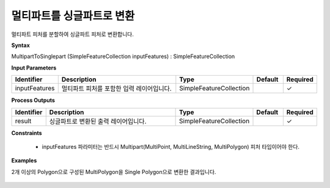 .. _multiparttosinglepart:

멀티파트를 싱글파트로 변환
==========================================

멀티파트 피처를 분할하여 싱글파트 피처로 변환합니다.

**Syntax**

MultipartToSinglepart (SimpleFeatureCollection inputFeatures) : SimpleFeatureCollection

**Input Parameters**

.. list-table::
   :widths: 10 50 20 10 10

   * - **Identifier**
     - **Description**
     - **Type**
     - **Default**
     - **Required**

   * - inputFeatures
     - 멀티파트 피처를 포함한 입력 레이어입니다.
     - SimpleFeatureCollection
     -
     - ✓

**Process Outputs**

.. list-table::
   :widths: 10 50 20 10 10

   * - **Identifier**
     - **Description**
     - **Type**
     - **Default**
     - **Required**

   * - result
     - 싱글파트로 변환된 출력 레이어입니다.
     - SimpleFeatureCollection
     -
     - ✓

**Constraints**

 - inputFeatures 파라미터는 반드시 Multipart(MultiPoint, MultiLineString, MultiPolygon) 피처 타입이어야 한다.

**Examples**

2개 이상의 Polygon으로 구성된 MultiPolygon을 Single Polygon으로 변환한 결과입니다.

  .. image:: images/multiparttosinglepart.png
